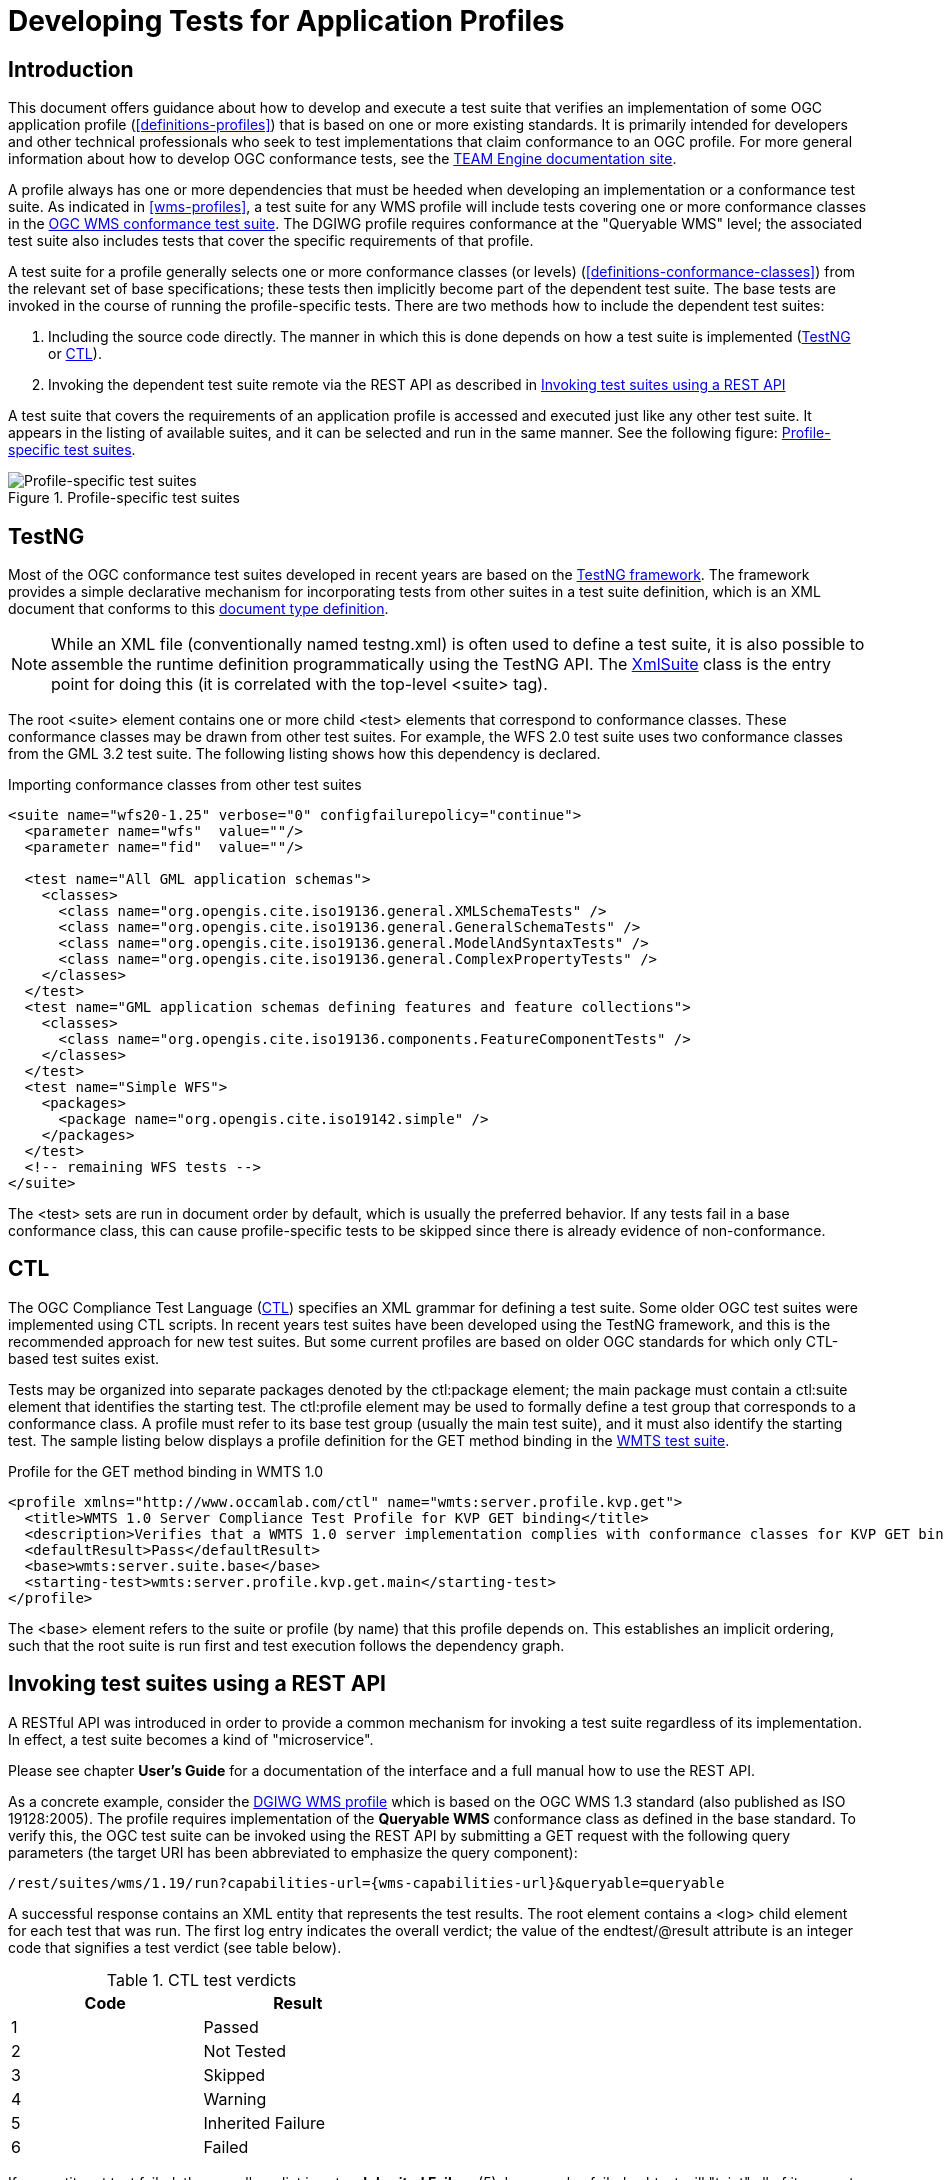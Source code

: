 = Developing Tests for Application Profiles

== Introduction

This document offers guidance about how to develop and execute a test suite that verifies 
an implementation of some OGC application profile (<<definitions-profiles>>) that is based on one or more existing standards.
It is primarily intended for developers and other technical professionals who seek to test 
implementations that claim conformance to an OGC profile. For more general information about how to 
develop OGC conformance tests, see the http://opengeospatial.github.io/teamengine/[TEAM Engine documentation site].

A profile always has one or more dependencies that must be
heeded when developing an implementation or a conformance test suite. As indicated in <<wms-profiles>>,
a test suite for any WMS profile will include tests covering one or more conformance classes in 
the https://github.com/opengeospatial/ets-wms13[OGC WMS conformance test suite]. The DGIWG profile 
requires conformance at the "Queryable WMS" level; the associated test suite also includes 
tests that cover the specific requirements of that profile.

A test suite for a profile generally selects one or more conformance classes (or levels) (<<definitions-conformance-classes>>)
from the relevant set of base specifications; these tests then implicitly become part of the 
dependent test suite. The base tests are invoked in the course of running the profile-specific 
tests. There are two methods how to include the dependent test suites:

1. Including the source code directly. The manner in which this is done depends on how a test suite is implemented (<<developing-profile-testng>> or <<developing-profile-ctl>>).
1. Invoking the dependent test suite remote via the REST API as described in <<developing-profile-restapi>>

A test suite that covers the requirements of an application profile is accessed and executed
just like any other test suite. It appears in the listing of available suites, and it can 
be selected and run in the same manner. See the following figure: <<dgiwg-profile>>.

[[dgiwg-profile]]
.Profile-specific test suites 
image::images/dgiwg-profile.png[Profile-specific test suites,align=center]

[[developing-profile-testng]]
== TestNG

Most of the OGC conformance test suites developed in recent years are based on the 
http://testng.org/[TestNG framework]. The framework provides a simple declarative 
mechanism for incorporating tests from other suites in a test suite definition, which 
is an XML document that conforms to this http://testng.org/testng-1.0.dtd.php[document type definition].

[NOTE]
==========
While an XML file (conventionally named testng.xml) is often used to define a test suite, 
it is also possible to assemble the runtime definition programmatically using the TestNG 
API. The http://testng.org/javadocs/org/testng/xml/XmlSuite.html[XmlSuite] class is the 
entry point for doing this (it is correlated with the top-level <suite> tag).
==========

The root <suite> element contains one or more child <test> elements that correspond 
to conformance classes. These conformance classes may be drawn from other test suites.
For example, the WFS 2.0 test suite uses two conformance classes from the GML 3.2 
test suite. The following listing shows how this dependency is declared.

.Importing conformance classes from other test suites
[source,xml]
----
<suite name="wfs20-1.25" verbose="0" configfailurepolicy="continue">
  <parameter name="wfs"  value=""/>
  <parameter name="fid"  value=""/>

  <test name="All GML application schemas">
    <classes>
      <class name="org.opengis.cite.iso19136.general.XMLSchemaTests" />
      <class name="org.opengis.cite.iso19136.general.GeneralSchemaTests" />
      <class name="org.opengis.cite.iso19136.general.ModelAndSyntaxTests" />
      <class name="org.opengis.cite.iso19136.general.ComplexPropertyTests" />
    </classes>
  </test>
  <test name="GML application schemas defining features and feature collections">
    <classes>
      <class name="org.opengis.cite.iso19136.components.FeatureComponentTests" />
    </classes>
  </test>
  <test name="Simple WFS">
    <packages>
      <package name="org.opengis.cite.iso19142.simple" />
    </packages>
  </test>
  <!-- remaining WFS tests -->
</suite>
----

The <test> sets are run in document order by default, which is usually the preferred behavior.
If any tests fail in a base conformance class, this can cause profile-specific tests to be 
skipped since there is already evidence of non-conformance.

[[developing-profile-ctl]]
== CTL

The OGC Compliance Test Language (http://portal.opengeospatial.org/files/?artifact_id=33085[CTL]) 
specifies an XML grammar for defining a test suite. Some older OGC test suites were implemented 
using CTL scripts. In recent years test suites have been developed using the TestNG framework, 
and this is the recommended approach for new test suites. But some current profiles are based 
on older OGC standards for which only CTL-based test suites exist.

Tests may be organized into separate packages denoted by the ctl:package element; the main 
package must contain a ctl:suite element that identifies the starting test. The ctl:profile 
element may be used to formally define a test group that corresponds to a conformance class.
A profile must refer to its base test group (usually the main test suite), and it must also 
identify the starting test. The sample listing below displays a profile definition for the 
GET method binding in the https://github.com/opengeospatial/ets-wmts10[WMTS test suite].

.Profile for the GET method binding in WMTS 1.0
[source,xml]
----
<profile xmlns="http://www.occamlab.com/ctl" name="wmts:server.profile.kvp.get">
  <title>WMTS 1.0 Server Compliance Test Profile for KVP GET binding</title>
  <description>Verifies that a WMTS 1.0 server implementation complies with conformance classes for KVP GET binding.</description>
  <defaultResult>Pass</defaultResult>
  <base>wmts:server.suite.base</base>
  <starting-test>wmts:server.profile.kvp.get.main</starting-test>
</profile>
----

The <base> element refers to the suite or profile (by name) that this profile depends on.
This establishes an implicit ordering, such that the root suite is run first and test 
execution follows the dependency graph.

[[developing-profile-restapi]]
== Invoking test suites using a REST API

A RESTful API was introduced in order to provide a common mechanism for invoking a test 
suite regardless of its implementation. In effect, a test suite becomes a kind of 
"microservice".

Please see chapter *User's Guide* for a documentation of the interface and a full manual how to use the REST API.

As a concrete example, consider the https://portal.dgiwg.org/files/?artifact_id=11514&format=pdf[DGIWG WMS profile]
which is based on the OGC WMS 1.3 standard (also published as ISO 19128:2005). The profile requires 
implementation of the *Queryable WMS* conformance class as defined in the base standard. To verify 
this, the OGC test suite can be invoked using the REST API by submitting a GET request with 
the following query parameters (the target URI has been abbreviated to emphasize the query 
component):

    /rest/suites/wms/1.19/run?capabilities-url={wms-capabilities-url}&queryable=queryable

A successful response contains an XML entity that represents the test results. The root 
element contains a <log> child element for each test that was run. The first log entry
indicates the overall verdict; the value of the endtest/@result attribute is an integer 
code that signifies a test verdict (see table below).

.CTL test verdicts
[width="45%",frame="topbot",options="header,footer"]
|======================
|Code |Result
|1    |Passed
|2    |Not Tested
|3    |Skipped
|4    |Warning
|5    |Inherited Failure 
|6    |Failed
|======================

If a constituent test failed, the overall verdict is set as *Inherited Failure* (5).
In general, a failed subtest will "taint" all of its ancestor tests in this manner.


== Using the W3C EARL vocabulary

The default format of the test results is framework-specific: for TestNG, this is an XML 
representation having <testng-results> as the document element. The results of running a 
CTL test suite also produce XML output, with <execution> as the document element. Support 
for the W3C Evaluation and Report Language (EARL) 1.0 Schema has been introduced. The 
specification (currently a late stage working draft) defines an RDF vocabulary for 
describing test results:

* http://www.w3.org/TR/EARL10-Schema/[Evaluation and Report Language (EARL) 1.0 Schema]
* http://www.w3.org/TR/EARL10-Guide/[Developer Guide for EARL 1.0]
* https://www.w3.org/TR/HTTP-in-RDF10/[HTTP Vocabulary in RDF 1.0]
* https://www.w3.org/TR/Content-in-RDF10/[Representing Content in RDF 1.0]

The following listing shows how conformance classes are described using the EARL vocabulary.
An `earl:TestRequirement` instance represents a conformance class; it has one or more 
constituent tests (`earl:TestCase`). Furthermore, a dependency may be expressed using 
the _dct:requires_ property. In this example, *Conformance level 2* is based on 
*Conformance level 1* and thus establishes a higher level of conformance.

.Conformance classes in EARL results (RDF/XML)
[source,xml]
----
<rdf:RDF xmlns:rdf="http://www.w3.org/1999/02/22-rdf-syntax-ns#"
         xmlns:earl="http://www.w3.org/ns/earl#"      
         xmlns:dct="http://purl.org/dc/terms/">

  <earl:TestRequirement rdf:about="http://www.opengis.net/spec/KML/2.3/conf/level-1">
    <dct:title xml:lang="en">KML 2.3 - Conformance Level 1</dct:title>
    <dct:description xml:lang="en">Conformance Level 1 includes test cases that address 
    absolute requirements. A KML document must satisfy all assertions at this level to 
    achieve minimal conformance</dct:description>
    <dct:isPartOf rdf:resource="http://docs.opengeospatial.org/ts/14-068r2/14-068r2.html"/>
    <dct:hasPart>
      <earl:TestCase rdf:about="http://www.opengis.net/spec/KML/2.3/conf/level-1/atc-101">
        <dct:description>Verify that the root element of the document has [local name] = "kml" 
        and [namespace name] = "http://www.opengis.net/kml/2.3".</dct:description>
        <dct:title>Document element</dct:title>
      </earl:TestCase>
    </dct:hasPart>
    <!-- other constituent test cases omitted -->
  </earl:TestRequirement>

  <earl:TestRequirement rdf:about="http://www.opengis.net/spec/KML/2.3/conf/level-2">
    <dct:title xml:lang="en">KML 2.3 - Conformance Level 2</dct:title>
    <dct:description xml:lang="en">Includes all tests in Level 1, plus test cases covering 
    requirements that should be satisfied by a KML document. Non-conformance at this 
    level may hinder the utility, portability, or interoperability of the document.</dct:description>
    <dct:requires rdf:resource="http://www.opengis.net/spec/KML/2.3/conf/level-1"/>
    <!-- constituent test cases omitted -->
  </earl:TestRequirement>

</rd:RDF>
----

The EARL vocabulary does not define any terms that pertain to a test run by itself. A custom 
vocabulary was introduced for this purpose. A `cite:TestRun` resource provides basic summary 
information about a test run, including the input arguments and an overall tally of test 
verdicts. Standard http://dublincore.org/documents/dcmi-terms/[Dublin Core metadata terms] 
are employed where appropriate. For example, the dct:extent property reports the temporal 
extent of the test run; that is, its total duration represented using the XML Schema
https://www.w3.org/TR/xmlschema-2/#duration[duration datatype].

.A TestRun resource
[source,xml]
----
<cite:TestRun xmlns:cite="http://cite.opengeospatial.org/">
  <dct:extent rdf:datatype="http://www.w3.org/2001/XMLSchema#duration">PT6M30.204S</dct:extent>
  <dct:title>wfs20-1.25</dct:title>
  <cite:testsSkipped rdf:datatype="http://www.w3.org/2001/XMLSchema#int">1</cite:testsSkipped>
  <cite:testsPassed rdf:datatype="http://www.w3.org/2001/XMLSchema#int">298</cite:testsPassed>
  <cite:testsFailed rdf:datatype="http://www.w3.org/2001/XMLSchema#int">46</cite:testsFailed>
  <dct:created>2016-10-25T17:33:31.290Z</dct:created>
  <cite:inputs>
    <rdf:Bag>
      <rdf:li rdf:parseType="Resource">
        <dct:title>wfs</dct:title>
        <dct:description>http://example.org/services/wfs?service=WFS&amp;request=GetCapabilities</dct:description>
      </rdf:li>
      <rdf:li rdf:parseType="Resource">
        <dct:title>xsd</dct:title>
        <dct:description>http://example.org/services/wfs?service=WFS&amp;version=2.0.0&amp;request=DescribeFeatureType</dct:description>
      </rdf:li>
    </rdf:Bag>
  </cite:inputs>
  <dct:identifier>8ed93bd8-b366-4d4f-b868-c8e5aeccfbaa</dct:identifier>
</cite:TestRun>
----
